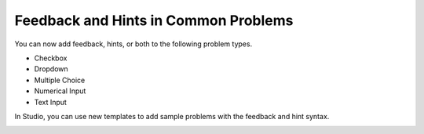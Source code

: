
========================================
Feedback and Hints in Common Problems
========================================

You can now add feedback, hints, or both to the following problem types.

* Checkbox
* Dropdown
* Multiple Choice
* Numerical Input
* Text Input
  
In Studio, you can use new templates to add sample problems with the feedback
and hint syntax.

.. image:: /Images/hints_feedback_problem_templates.png
  :alt:  The list of Common Problems with Hints and Feedback templates.
  :width:  600
